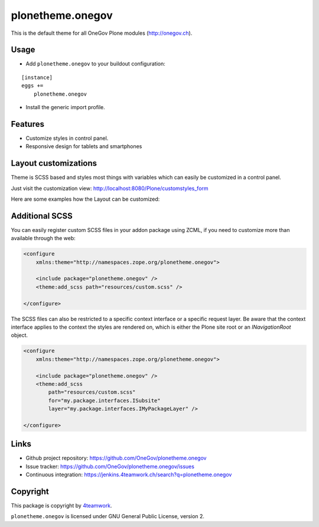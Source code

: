 plonetheme.onegov
=================

This is the default theme for all OneGov Plone modules (http://onegov.ch).

.. image:: https://raw.github.com/OneGov/plonetheme.onegov/master/docs/screenshot_onegov.png


Usage
-----

- Add ``plonetheme.onegov`` to your buildout configuration:

::

    [instance]
    eggs +=
        plonetheme.onegov

- Install the generic import profile.

Features
--------
- Customize styles in control panel.
- Responsive design for tablets and smartphones


Layout customizations
---------------------

Theme is SCSS based and styles most things with variables which can easily be customized
in a control panel.

Just visit the customization view: http://localhost:8080/Plone/customstyles_form

Here are some examples how the Layout can be customized:

.. image:: https://raw.github.com/OneGov/plonetheme.onegov/master/docs/screenshot_zg_ch.png

.. image:: https://raw.github.com/OneGov/plonetheme.onegov/master/docs/screenshot_menzingen.png

.. image:: https://raw.github.com/OneGov/plonetheme.onegov/master/docs/screenshot_custom.png


Additional SCSS
---------------

You can easily register custom SCSS files in your addon package using ZCML, if you need to customize
more than available through the web:

.. code:: xml

    <configure
        xmlns:theme="http://namespaces.zope.org/plonetheme.onegov">

        <include package="plonetheme.onegov" />
        <theme:add_scss path="resources/custom.scss" />

    </configure>

The SCSS files can also be restricted to a specific context interface or a specific request layer.
Be aware that the context interface applies to the context the styles are rendered on, which is either
the Plone site root or an `INavigationRoot` object.

.. code:: xml

    <configure
        xmlns:theme="http://namespaces.zope.org/plonetheme.onegov">

        <include package="plonetheme.onegov" />
        <theme:add_scss
            path="resources/custom.scss"
            for="my.package.interfaces.ISubsite"
            layer="my.package.interfaces.IMyPackageLayer" />

    </configure>


Links
-----

- Github project repository: https://github.com/OneGov/plonetheme.onegov
- Issue tracker: https://github.com/OneGov/plonetheme.onegov/issues
- Continuous integration: https://jenkins.4teamwork.ch/search?q=plonetheme.onegov


Copyright
---------

This package is copyright by `4teamwork <http://www.4teamwork.ch/>`_.

``plonetheme.onegov`` is licensed under GNU General Public License, version 2.
